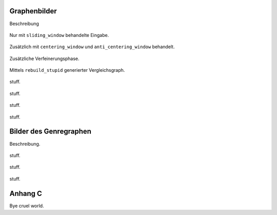 .. raw:: latex

   \appendix

Graphenbilder
=============


Beschreibung

.. raw:: latex

    \newpage


.. subfigstart::

.. _fig-graph-linear-basic:

.. figure:: figs/graph_linear_basic.png
    :alt: basic
    :width: 100%
    :align: center
    
    Nur mit ``sliding_window`` behandelte Eingabe.

.. _fig-graph-linear-all:

.. figure:: figs/graph_linear_all.png
    :alt: all
    :width: 100%
    :align: center
    
    Zusätzlich mit ``centering_window`` und ``anti_centering_window`` behandelt.

.. _fig-graph-linear-refine:

.. figure:: figs/graph_linear_refine.png
    :alt: refine
    :width: 100%
    :align: center
    
    Zusätzliche Verfeinerungsphase.

.. _fig-graph-linear-stupid:

.. figure:: figs/graph_linear_stupid.png
    :alt: stupid
    :width: 100%
    :align: center
    
    Mittels ``rebuild_stupid`` generierter Vergleichsgraph.

.. subfigend::
    :width: 0.475
    :alt: Abbildungen des linearen Testgraphen
    :label: fig-graph-linear
 
    Verschiedene Stufen beim Aufbau eines Graphen aus linearen Testdaten. Die
    Testdaten bestehen aus den Integern 1 bis 100.  Erwartet wird dabei als
    Ausgabe eine lineare Kette von Knoten, wobei jeder Knoten ca. 7 Nachbarn
    haben sollte.

.. figure:: figs/graph_euler_basic.png
   :width: 100%
   :alt: Basic
   :align: center

   stuff.

.. figure:: figs/graph_euler_all.png
   :width: 100%
   :alt: Basic
   :align: center

   stuff.

.. figure:: figs/graph_euler_refine.png
   :width: 100%
   :alt: Basic
   :align: center

   stuff.
   
.. figure:: figs/graph_euler_stupid.png
   :width: 100%
   :alt: Basic
   :align: center

   stuff.


Bilder des Genregraphen
=======================

Beschreibung.


.. raw:: latex

   \newpage


.. figure:: figs/genre_graph_big.*
   :width: 100%
   :alt: Basic
   :align: center

   stuff.

.. figure:: figs/genre_graph_mid.*
   :width: 100%
   :alt: Basic
   :align: center

   stuff.

.. figure:: figs/genre_graph_min.*
   :width: 100%
   :alt: Basic
   :align: center

   stuff.


Anhang C
========

Bye cruel world.
